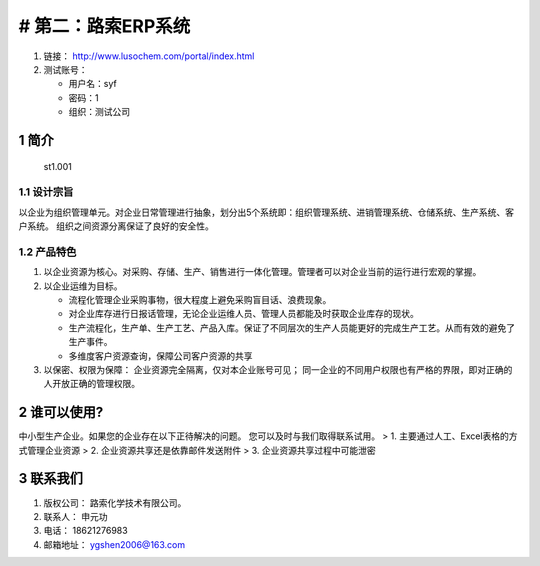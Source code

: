 # 第二：路索ERP系统
===================

1. 链接： http://www.lusochem.com/portal/index.html
2. 测试账号：

   -  用户名：syf
   -  密码：1
   -  组织：测试公司

1 简介
------

.. figure:: _static/image/1.png
   :alt: st1.001

   st1.001

1.1 设计宗旨
~~~~~~~~~~~~

以企业为组织管理单元。对企业日常管理进行抽象，划分出5个系统即：组织管理系统、进销管理系统、仓储系统、生产系统、客户系统。
组织之间资源分离保证了良好的安全性。

1.2 产品特色
~~~~~~~~~~~~

1. 以企业资源为核心。对采购、存储、生产、销售进行一体化管理。管理者可以对企业当前的运行进行宏观的掌握。
2. 以企业运维为目标。

   -  流程化管理企业采购事物，很大程度上避免采购盲目话、浪费现象。
   -  对企业库存进行日报话管理，无论企业运维人员、管理人员都能及时获取企业库存的现状。
   -  生产流程化，生产单、生产工艺、产品入库。保证了不同层次的生产人员能更好的完成生产工艺。从而有效的避免了生产事件。
   -  多维度客户资源查询，保障公司客户资源的共享

3. 以保密、权限为保障： 企业资源完全隔离，仅对本企业账号可见；
   同一企业的不同用户权限也有严格的界限，即对正确的人开放正确的管理权限。

2 谁可以使用?
-------------

中小型生产企业。如果您的企业存在以下正待解决的问题。
您可以及时与我们取得联系试用。 > 1.
主要通过人工、Excel表格的方式管理企业资源 > 2.
企业资源共享还是依靠邮件发送附件 > 3. 企业资源共享过程中可能泄密

3 联系我们
----------

1. 版权公司： 路索化学技术有限公司。
2. 联系人： 申元功
3. 电话： 18621276983
4. 邮箱地址： ygshen2006@163.com
